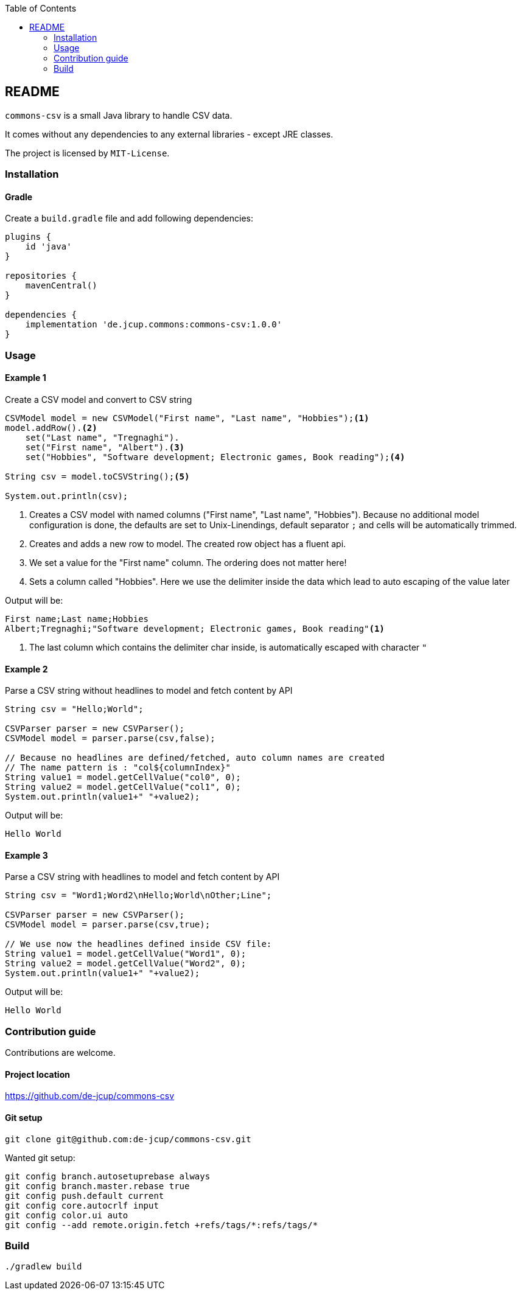 :toc:

== README
`commons-csv` is a small Java library to handle CSV data. 

It comes without any dependencies to any external libraries - except JRE classes.


The project is licensed by `MIT-License`.

=== Installation
==== Gradle
Create a `build.gradle` file and add following dependencies:
[source,groovy]
----
plugins {
    id 'java'
}

repositories {
    mavenCentral()
}

dependencies {
    implementation 'de.jcup.commons:commons-csv:1.0.0'
}

----


=== Usage

==== Example 1
[source,java,title="Create a CSV model and convert to CSV string"]
----
CSVModel model = new CSVModel("First name", "Last name", "Hobbies");<1>
model.addRow().<2>
    set("Last name", "Tregnaghi").
    set("First name", "Albert").<3>
    set("Hobbies", "Software development; Electronic games, Book reading");<4>

String csv = model.toCSVString();<5>

System.out.println(csv);

----
<1> Creates a CSV model with named columns ("First name", "Last name", "Hobbies").
    Because no additional model configuration is done, the defaults are set to 
    Unix-Linendings, default separator `;` and cells will be automatically trimmed.
<2> Creates and adds a new row to model. The created row object has a fluent api.
<3> We set a value for the "First name" column. The ordering does not matter here!
<4> Sets a column called "Hobbies". Here we use the delimiter inside the data which
lead to auto escaping of the value later

Output will be:

[source,java]
----
First name;Last name;Hobbies
Albert;Tregnaghi;"Software development; Electronic games, Book reading"<1>
----
<1> The last column which contains the delimiter char inside, is automatically 
    escaped with character `"` 

==== Example 2
[source,java,title="Parse a CSV string without headlines to model and fetch content by API"]
----
String csv = "Hello;World";
        
CSVParser parser = new CSVParser();
CSVModel model = parser.parse(csv,false);

// Because no headlines are defined/fetched, auto column names are created 
// The name pattern is : "col${columnIndex}"
String value1 = model.getCellValue("col0", 0);
String value2 = model.getCellValue("col1", 0);
System.out.println(value1+" "+value2);

----

Output will be:

[source,java]
----
Hello World
----

==== Example 3
[source,java,title="Parse a CSV string with headlines to model and fetch content by API"]
----
String csv = "Word1;Word2\nHello;World\nOther;Line";
        
CSVParser parser = new CSVParser();
CSVModel model = parser.parse(csv,true);

// We use now the headlines defined inside CSV file:
String value1 = model.getCellValue("Word1", 0);
String value2 = model.getCellValue("Word2", 0);
System.out.println(value1+" "+value2);
----

Output will be:

[source,java]
----
Hello World
----

=== Contribution guide
Contributions are welcome.

==== Project location
https://github.com/de-jcup/commons-csv

==== Git setup
```
git clone git@github.com:de-jcup/commons-csv.git
```

Wanted git setup:
```
git config branch.autosetuprebase always
git config branch.master.rebase true
git config push.default current
git config core.autocrlf input
git config color.ui auto
git config --add remote.origin.fetch +refs/tags/*:refs/tags/*
```

=== Build
```
./gradlew build
```




